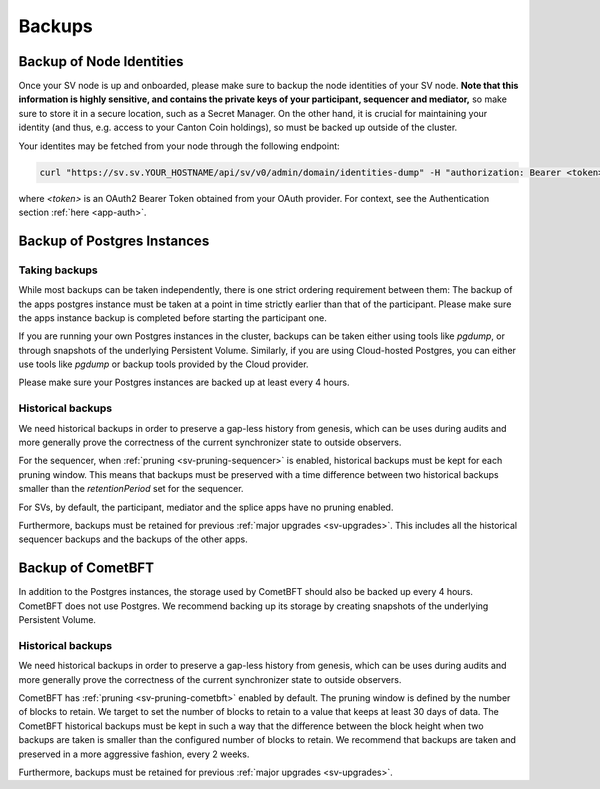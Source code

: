 ..
   Copyright (c) 2024 Digital Asset (Switzerland) GmbH and/or its affiliates. All rights reserved.
..
   SPDX-License-Identifier: Apache-2.0

.. _sv_backups:

Backups
-------

Backup of Node Identities
+++++++++++++++++++++++++

Once your SV node is up and onboarded, please make sure to backup the node identities of your SV node. **Note that this information
is highly sensitive, and contains the private keys of your participant, sequencer and mediator,** so make sure to store it in
a secure location, such as a Secret Manager. On the other hand, it is crucial for maintaining your identity (and thus, e.g.
access to your Canton Coin holdings), so must be backed up outside of the cluster.

Your identites may be fetched from your node through the following endpoint:

.. code-block:: bash

    curl "https://sv.sv.YOUR_HOSTNAME/api/sv/v0/admin/domain/identities-dump" -H "authorization: Bearer <token>"

where `<token>` is an OAuth2 Bearer Token obtained from your OAuth provider. For context, see the Authentication section :ref:`here <app-auth>`.

Backup of Postgres Instances
++++++++++++++++++++++++++++

Taking backups
^^^^^^^^^^^^^^

While most backups can be taken independently, there is one strict ordering requirement between them:
The backup of the apps postgres instance must be taken at a point in time strictly earlier than that of the participant.
Please make sure the apps instance backup is completed before starting the participant one.

If you are running your own Postgres instances in the cluster, backups can be taken either using tools like `pgdump`, or through snapshots of the underlying Persistent Volume.
Similarly, if you are using Cloud-hosted Postgres, you can either use tools like `pgdump` or backup tools provided by the Cloud provider.

Please make sure your Postgres instances are backed up at least every 4 hours.

Historical backups
^^^^^^^^^^^^^^^^^^

We need historical backups in order to preserve a gap-less history from genesis, which can be uses during audits and more generally prove the correctness of the current synchronizer state to outside observers.

For the sequencer, when :ref:`pruning <sv-pruning-sequencer>` is enabled, historical backups must be kept for each pruning window.
This means that backups must be preserved with a time difference between two historical backups smaller than the `retentionPeriod` set for the sequencer.

For SVs, by default, the participant, mediator and the splice apps have no pruning enabled.

Furthermore, backups must be retained for previous :ref:`major upgrades <sv-upgrades>`. This includes all the historical sequencer backups and the backups of the other apps.

Backup of CometBFT
++++++++++++++++++

In addition to the Postgres instances, the storage used by CometBFT should also be backed up every 4 hours.
CometBFT does not use Postgres.
We recommend backing up its storage by creating snapshots of the underlying Persistent Volume.

Historical backups
^^^^^^^^^^^^^^^^^^

We need historical backups in order to preserve a gap-less history from genesis, which can be uses during audits and more generally prove the correctness of the current synchronizer state to outside observers.

CometBFT has :ref:`pruning <sv-pruning-cometbft>` enabled by default. The pruning window is defined by the number of blocks
to retain.
We target to set the number of blocks to retain to a value that keeps at least 30 days of data.
The CometBFT historical backups must be kept in such a way that the difference between the block height when two backups are taken is smaller than the configured number of blocks to retain.
We recommend that backups are taken and preserved in a more aggressive fashion, every 2 weeks.

Furthermore, backups must be retained for previous :ref:`major upgrades <sv-upgrades>`.
